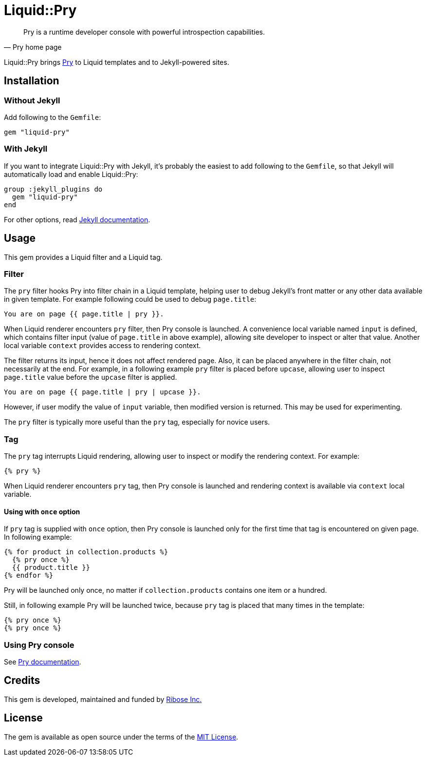 = Liquid::Pry

:jekyll: https://jekyllrb.com/
:jekyll_plugin_install: https://jekyllrb.com/docs/plugins/installation/
:pry: https://pry.github.io/
:ribose: https://www.ribose.com

[quote, Pry home page]
Pry is a runtime developer console with powerful introspection capabilities.

Liquid::Pry brings {pry}[Pry] to Liquid templates and to Jekyll-powered sites.

== Installation

=== Without Jekyll

Add following to the `Gemfile`:

----
gem "liquid-pry"
----

=== With Jekyll

If you want to integrate Liquid::Pry with Jekyll, it's probably the easiest
to add following to the `Gemfile`, so that Jekyll will automatically load and
enable Liquid::Pry:

----
group :jekyll_plugins do
  gem "liquid-pry"
end
----

For other options, read {jekyll_plugin_install}[Jekyll documentation].

== Usage

This gem provides a Liquid filter and a Liquid tag.

=== Filter

The `pry` filter hooks Pry into filter chain in a Liquid template, helping user
to debug Jekyll's front matter or any other data available in given template.
For example following could be used to debug `page.title`:

----
You are on page {{ page.title | pry }}.
----

When Liquid renderer encounters `pry` filter, then Pry console is launched.
A convenience local variable named `input` is defined, which contains filter
input (value of `page.title` in above example), allowing site developer to
inspect or alter that value.  Another local variable `context` provides access
to rendering context.

The filter returns its input, hence it does not affect rendered page.  Also, it
can be placed anywhere in the filter chain, not necessarily at the end.
For example, in a following example `pry` filter is placed before `upcase`,
allowing user to inspect `page.title` value before the `upcase` filter is
applied.

----
You are on page {{ page.title | pry | upcase }}.
----

However, if user modify the value of `input` variable, then modified version is
returned.  This may be used for experimenting.

The `pry` filter is typically more useful than the `pry` tag, especially for
novice users.

=== Tag

The `pry` tag interrupts Liquid rendering, allowing user to inspect or modify
the rendering context.  For example:

----
{% pry %}
----

When Liquid renderer encounters `pry` tag, then Pry console is launched
and rendering context is available via `context` local variable.

==== Using with `once` option

If `pry` tag is supplied with `once` option, then Pry console is launched only
for the first time that tag is encountered on given page.  In following example:

----
{% for product in collection.products %}
  {% pry once %}
  {{ product.title }}
{% endfor %}
----

Pry will be launched only once, no matter if `collection.products` contains one
item or a hundred.

Still, in following example Pry will be launched twice, because `pry` tag is
placed that many times in the template:

----
{% pry once %}
{% pry once %}
----

=== Using Pry console

See {pry}[Pry documentation].

== Credits

This gem is developed, maintained and funded by {ribose}[Ribose Inc.]

== License

The gem is available as open source under the terms of the
https://opensource.org/licenses/MIT[MIT License].
